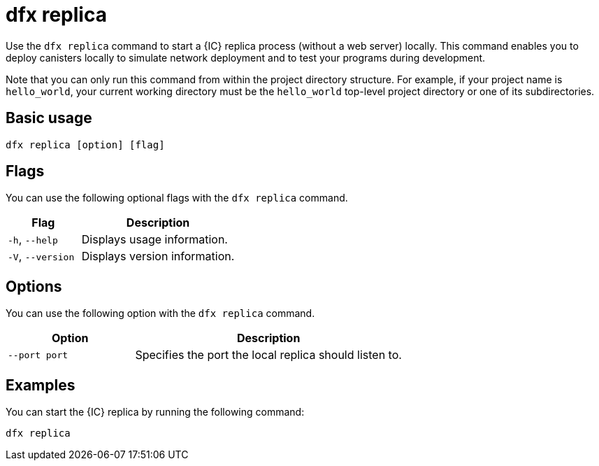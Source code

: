 = dfx replica

Use the `+dfx replica+` command to start a {IC} replica process (without a web server) locally.
This command enables you to deploy canisters locally to simulate network deployment and to test your programs during development.

Note that you can only run this command from within the project directory structure.
For example, if your project name is `+hello_world+`, your current working directory must be the `+hello_world+` top-level project directory or one of its subdirectories.

== Basic usage

[source,bash]
----
dfx replica [option] [flag]
----

== Flags

You can use the following optional flags with the `+dfx replica+` command.

[width="100%",cols="<32%,<68%",options="header"]
|===
|Flag |Description
|`+-h+`, `+--help+` |Displays usage information.

|`+-V+`, `+--version+` |Displays version information.
|===

== Options

You can use the following option with the `+dfx replica+` command.

[width="100%",cols="<32%,<68%",options="header"]
|===
|Option |Description
|`+--port port+` |Specifies the port the local replica should listen to.
|===

////
|`+--message-gas-limit maximum-gas-limit+` |Specifies the maximum resources that a single message can consume. Computational resources such as CPU, memory, and storage are measured in tokens that are converted in "gas" available to be consumed by applications.
|`+--round-gas-limit round-gas-limit+` |Specifies the maximum resources that a single round of messages can consume in the "gas" available to be consumed by applications.
////

== Examples

You can start the {IC} replica by running the following command:

[source,bash]
----
dfx replica
----
////
If you want to set an upper limit on the resources a single message can consume, you might run a command similar to the following:

[source,bash]
----
dfx replica --maximum-gas-limit 1000
----
////
